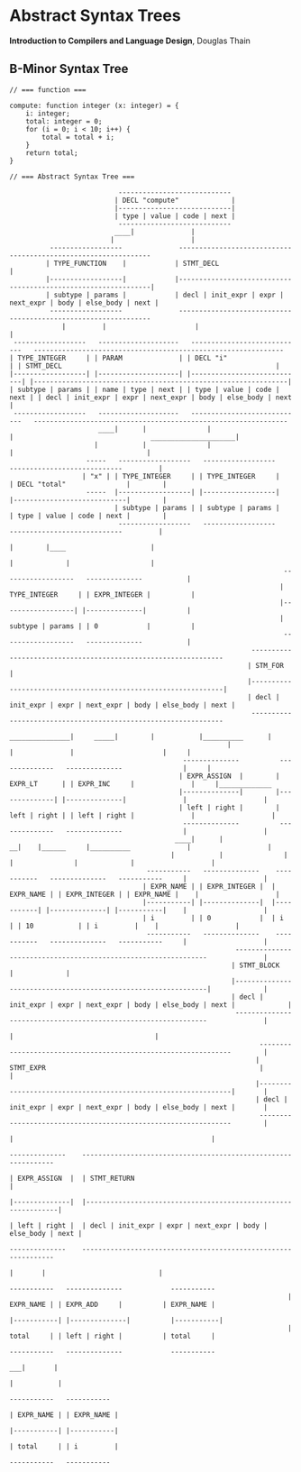 * Abstract Syntax Trees

*Introduction to Compilers and Language Design*, Douglas Thain

** B-Minor Syntax Tree

#+begin_example
// === function ===

compute: function integer (x: integer) = {
    i: integer;
    total: integer = 0;
    for (i = 0; i < 10; i++) {
        total = total + i;
    }
    return total;
}

// === Abstract Syntax Tree ===

                           ----------------------------
                          | DECL "compute"             |
                          |----------------------------|
                          | type | value | code | next |
                           ----------------------------
                          ____|              |
                         |                   |
          ------------------              ---------------------------------------------------------------
         | TYPE_FUNCTION    |            | STMT_DECL                                                     |
         |------------------|            |---------------------------------------------------------------|
         | subtype | params |            | decl | init_expr | expr | next_expr | body | else_body | next |
          ------------------              ---------------------------------------------------------------
             |         |                      |                                                      |
 ------------------   --------------------   ----------------------------   -------------------------------------------------------------- 
| TYPE_INTEGER     | | PARAM              | | DECL "i"                   | | STMT_DECL                                                     |
|------------------| |--------------------| |----------------------------| |---------------------------------------------------------------|
| subtype | params | | name | type | next | | type | value | code | next | | decl | init_expr | expr | next_expr | body | else_body | next |
 ------------------   --------------------   ----------------------------   ---------------------------------------------------------------
                      ____|      |               |                              |                                  _____________________|
                     |           |               |                              |                                 |
                   -----   ------------------   ------------------           ----------------------------         |
                  | "x" | | TYPE_INTEGER     | | TYPE_INTEGER     |         | DECL "total"               |        |
                   -----  |------------------| |------------------|         |----------------------------|        |
                          | subtype | params | | subtype | params |         | type | value | code | next |        |
                           ------------------   ------------------           ----------------------------         |
                                                                               |        |____                     |
                                                                               |             |                    |
                                                                    ------------------   --------------           |
                                                                   | TYPE_INTEGER     | | EXPR_INTEGER |          |
                                                                   |------------------| |--------------|          |
                                                                   | subtype | params | | 0            |          |
                                                                    ------------------   --------------           |
                                                            ---------------------------------------------------------------
                                                           | STM_FOR                                                       |
                                                           |---------------------------------------------------------------|
                                                           | decl | init_expr | expr | next_expr | body | else_body | next |
                                                            ---------------------------------------------------------------
                                                       _______________|     _____|        |           |__________      |
                                                      |                    |              |                      |     |
                                           --------------          --------------   --------------               |     |
                                          | EXPR_ASSIGN  |        | EXPR_LT      | | EXPR_INC     |              |     |_____________
                                          |--------------|        |--------------| |--------------|              |                   |
                                          | left | right |        | left | right | | left | right |              |                   |
                                           --------------          --------------   --------------               |                   |
                                         ____|      |                __|    |______     |__________              |                   |
                                        |           |               |              |               |             |                   |
                                  -----------   --------------    -----------   --------------   -----------     |                   |
                                 | EXPR_NAME | | EXPR_INTEGER |  | EXPR_NAME | | EXPR_INTEGER | | EXPR_NAME |    |                   |
                                 |-----------| |--------------|  |-----------| |--------------| |-----------|    |                   |
                                 | i         | | 0            |  | i         | | 10           | | i         |    |                   |
                                  -----------   --------------    -----------   --------------   -----------     |                   |
                                                        ---------------------------------------------------------------              |
                                                       | STMT_BLOCK                                                    |             |
                                                       |---------------------------------------------------------------|             |
                                                       | decl | init_expr | expr | next_expr | body | else_body | next |             |
                                                        ---------------------------------------------------------------              |
                                                                                                 |                                   |
                                                              ---------------------------------------------------------------        |
                                                             | STMT_EXPR                                                     |       |
                                                             |---------------------------------------------------------------|       |
                                                             | decl | init_expr | expr | next_expr | body | else_body | next |       |
                                                              ---------------------------------------------------------------        |
                                                                                   |                                                 |
                                                                            --------------    ---------------------------------------------------------------
                                                                           | EXPR_ASSIGN  |  | STMT_RETURN                                                   |
                                                                           |--------------|  |---------------------------------------------------------------|
                                                                           | left | right |  | decl | init_expr | expr | next_expr | body | else_body | next |
                                                                            --------------    ---------------------------------------------------------------
                                                                              |       |                            |
                                                                      -----------   --------------            -----------     
                                                                     | EXPR_NAME | | EXPR_ADD     |          | EXPR_NAME |
                                                                     |-----------| |--------------|          |-----------|
                                                                     | total     | | left | right |          | total     |
                                                                      -----------   --------------            -----------
                                                                                   ___|       |
                                                                                  |           |
                                                                             -----------   -----------     
                                                                            | EXPR_NAME | | EXPR_NAME |
                                                                            |-----------| |-----------|
                                                                            | total     | | i         |
                                                                             -----------   ----------- 
#+end_example
